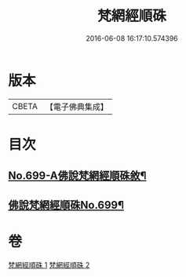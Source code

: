#+TITLE: 梵網經順硃 
#+DATE: 2016-06-08 16:17:10.574396

* 版本
 |     CBETA|【電子佛典集成】|

* 目次
** [[file:KR6k0102_001.txt::001-0001a1][No.699-A佛說梵網經順硃敘¶]]
** [[file:KR6k0102_001.txt::001-0001b1][佛說梵網經順硃No.699¶]]

* 卷
[[file:KR6k0102_001.txt][梵網經順硃 1]]
[[file:KR6k0102_002.txt][梵網經順硃 2]]

